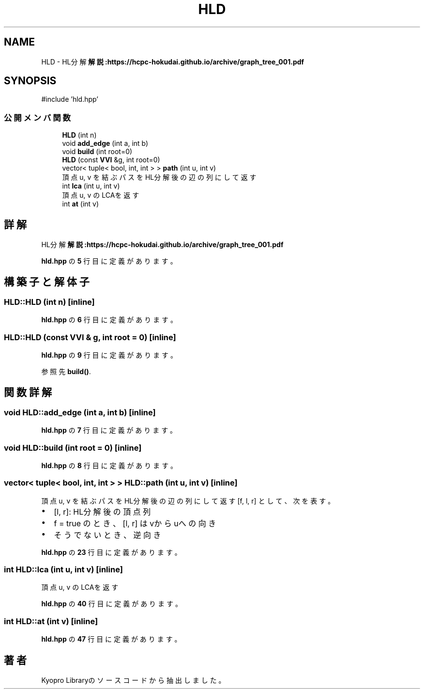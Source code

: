.TH "HLD" 3 "Kyopro Library" \" -*- nroff -*-
.ad l
.nh
.SH NAME
HLD \- HL分解 \fB解説:https://hcpc-hokudai\&.github\&.io/archive/graph_tree_001\&.pdf\fP  

.SH SYNOPSIS
.br
.PP
.PP
\fR#include 'hld\&.hpp'\fP
.SS "公開メンバ関数"

.in +1c
.ti -1c
.RI "\fBHLD\fP (int n)"
.br
.ti -1c
.RI "void \fBadd_edge\fP (int a, int b)"
.br
.ti -1c
.RI "void \fBbuild\fP (int root=0)"
.br
.ti -1c
.RI "\fBHLD\fP (const \fBVVI\fP &g, int root=0)"
.br
.ti -1c
.RI "vector< tuple< bool, int, int > > \fBpath\fP (int u, int v)"
.br
.RI "頂点 u, v を結ぶパスをHL分解後の辺の列にして返す "
.ti -1c
.RI "int \fBlca\fP (int u, int v)"
.br
.RI "頂点 u, v のLCAを返す "
.ti -1c
.RI "int \fBat\fP (int v)"
.br
.in -1c
.SH "詳解"
.PP 
HL分解 \fB解説:https://hcpc-hokudai\&.github\&.io/archive/graph_tree_001\&.pdf\fP 
.PP
 \fBhld\&.hpp\fP の \fB5\fP 行目に定義があります。
.SH "構築子と解体子"
.PP 
.SS "HLD::HLD (int n)\fR [inline]\fP"

.PP
 \fBhld\&.hpp\fP の \fB6\fP 行目に定義があります。
.SS "HLD::HLD (const \fBVVI\fP & g, int root = \fR0\fP)\fR [inline]\fP"

.PP
 \fBhld\&.hpp\fP の \fB9\fP 行目に定義があります。
.PP
参照先 \fBbuild()\fP\&.
.SH "関数詳解"
.PP 
.SS "void HLD::add_edge (int a, int b)\fR [inline]\fP"

.PP
 \fBhld\&.hpp\fP の \fB7\fP 行目に定義があります。
.SS "void HLD::build (int root = \fR0\fP)\fR [inline]\fP"

.PP
 \fBhld\&.hpp\fP の \fB8\fP 行目に定義があります。
.SS "vector< tuple< bool, int, int > > HLD::path (int u, int v)\fR [inline]\fP"

.PP
頂点 u, v を結ぶパスをHL分解後の辺の列にして返す \fR[f, l, r]\fP として、次を表す。
.IP "\(bu" 2
\fR[l, r]\fP: HL分解後の頂点列
.IP "\(bu" 2
\fRf = true\fP のとき、\fR[l, r]\fP はvからuへの向き
.IP "\(bu" 2
そうでないとき、逆向き 
.PP

.PP
 \fBhld\&.hpp\fP の \fB23\fP 行目に定義があります。
.SS "int HLD::lca (int u, int v)\fR [inline]\fP"

.PP
頂点 u, v のLCAを返す 
.PP
 \fBhld\&.hpp\fP の \fB40\fP 行目に定義があります。
.SS "int HLD::at (int v)\fR [inline]\fP"

.PP
 \fBhld\&.hpp\fP の \fB47\fP 行目に定義があります。

.SH "著者"
.PP 
 Kyopro Libraryのソースコードから抽出しました。
